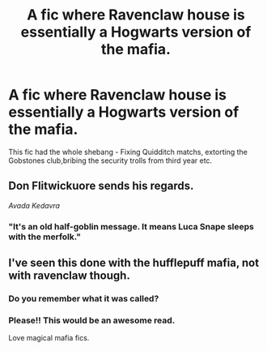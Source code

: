 #+TITLE: A fic where Ravenclaw house is essentially a Hogwarts version of the mafia.

* A fic where Ravenclaw house is essentially a Hogwarts version of the mafia.
:PROPERTIES:
:Author: Bleepbloopbotz
:Score: 33
:DateUnix: 1549210404.0
:DateShort: 2019-Feb-03
:FlairText: Fic Search
:END:
This fic had the whole shebang - Fixing Quidditch matchs, extorting the Gobstones club,bribing the security trolls from third year etc.


** Don Flitwickuore sends his regards.

/Avada Kedavra/
:PROPERTIES:
:Author: DragonEmperor1997
:Score: 34
:DateUnix: 1549215934.0
:DateShort: 2019-Feb-03
:END:

*** "It's an old half-goblin message. It means Luca Snape sleeps with the merfolk."
:PROPERTIES:
:Author: sfinebyme
:Score: 11
:DateUnix: 1549232753.0
:DateShort: 2019-Feb-04
:END:


** I've seen this done with the hufflepuff mafia, not with ravenclaw though.
:PROPERTIES:
:Author: zombieqatz
:Score: 8
:DateUnix: 1549240764.0
:DateShort: 2019-Feb-04
:END:

*** Do you remember what it was called?
:PROPERTIES:
:Author: ChoccyNut
:Score: 3
:DateUnix: 1549254715.0
:DateShort: 2019-Feb-04
:END:


*** Please!! This would be an awesome read.

Love magical mafia fics.
:PROPERTIES:
:Author: Shadow_3324
:Score: 3
:DateUnix: 1549257793.0
:DateShort: 2019-Feb-04
:END:
